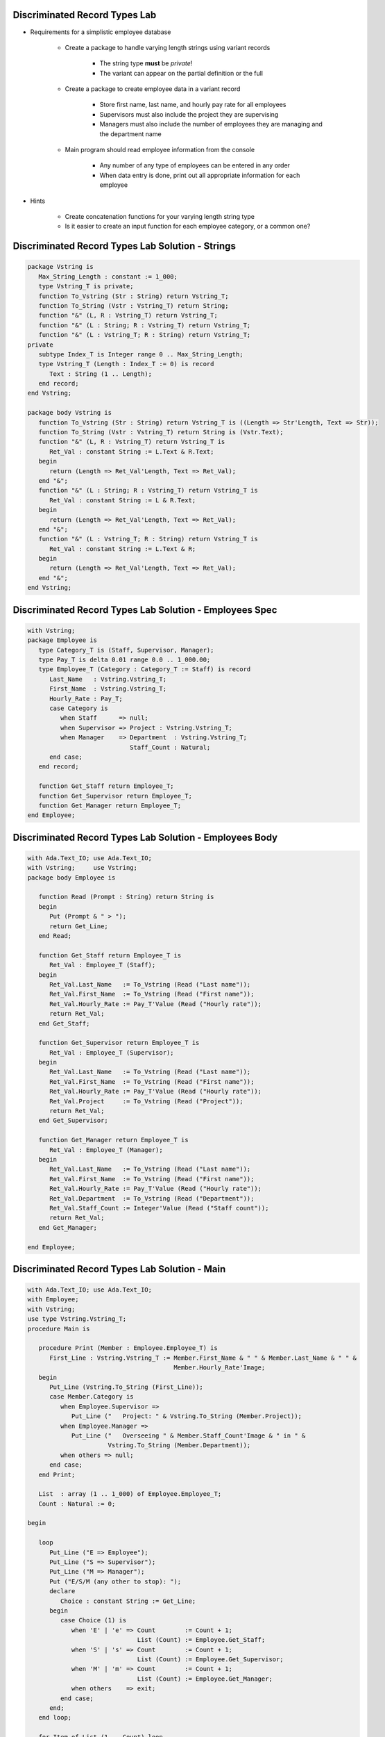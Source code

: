 --------------------------------
Discriminated Record Types Lab
--------------------------------
   
* Requirements for a simplistic employee database
   
   - Create a package to handle varying length strings using variant records

      * The string type **must** be `private`!
      * The variant can appear on the partial definition or the full

   - Create a package to create employee data in a variant record

      * Store first name, last name, and hourly pay rate for all employees
      * Supervisors must also include the project they are supervising
      * Managers must also include the number of employees they are managing and the department name

   - Main program should read employee information from the console

      * Any number of any type of employees can be entered in any order
      * When data entry is done, print out all appropriate information for each employee

* Hints

   - Create concatenation functions for your varying length string type
   - Is it easier to create an input function for each employee category, or a common one?
 
---------------------------------------------------
Discriminated Record Types Lab Solution - Strings
---------------------------------------------------

.. code:: Ada

   package Vstring is
      Max_String_Length : constant := 1_000;
      type Vstring_T is private;
      function To_Vstring (Str : String) return Vstring_T;
      function To_String (Vstr : Vstring_T) return String;
      function "&" (L, R : Vstring_T) return Vstring_T;
      function "&" (L : String; R : Vstring_T) return Vstring_T;
      function "&" (L : Vstring_T; R : String) return Vstring_T;
   private
      subtype Index_T is Integer range 0 .. Max_String_Length;
      type Vstring_T (Length : Index_T := 0) is record
         Text : String (1 .. Length);
      end record;
   end Vstring;

   package body Vstring is
      function To_Vstring (Str : String) return Vstring_T is ((Length => Str'Length, Text => Str));
      function To_String (Vstr : Vstring_T) return String is (Vstr.Text);
      function "&" (L, R : Vstring_T) return Vstring_T is
         Ret_Val : constant String := L.Text & R.Text;
      begin
         return (Length => Ret_Val'Length, Text => Ret_Val);
      end "&";
      function "&" (L : String; R : Vstring_T) return Vstring_T is
         Ret_Val : constant String := L & R.Text;
      begin
         return (Length => Ret_Val'Length, Text => Ret_Val);
      end "&";
      function "&" (L : Vstring_T; R : String) return Vstring_T is
         Ret_Val : constant String := L.Text & R;
      begin
         return (Length => Ret_Val'Length, Text => Ret_Val);
      end "&";
   end Vstring;

----------------------------------------------------------
Discriminated Record Types Lab Solution - Employees Spec
----------------------------------------------------------

.. code:: Ada

   with Vstring;
   package Employee is
      type Category_T is (Staff, Supervisor, Manager);
      type Pay_T is delta 0.01 range 0.0 .. 1_000.00;
      type Employee_T (Category : Category_T := Staff) is record
         Last_Name   : Vstring.Vstring_T;
         First_Name  : Vstring.Vstring_T;
         Hourly_Rate : Pay_T;
         case Category is
            when Staff      => null;
            when Supervisor => Project : Vstring.Vstring_T;
            when Manager    => Department  : Vstring.Vstring_T;
                               Staff_Count : Natural;
         end case;
      end record;

      function Get_Staff return Employee_T;
      function Get_Supervisor return Employee_T;
      function Get_Manager return Employee_T;
   end Employee;

----------------------------------------------------------
Discriminated Record Types Lab Solution - Employees Body
----------------------------------------------------------

.. code:: Ada

   with Ada.Text_IO; use Ada.Text_IO;
   with Vstring;     use Vstring;
   package body Employee is

      function Read (Prompt : String) return String is
      begin
         Put (Prompt & " > ");
         return Get_Line;
      end Read;

      function Get_Staff return Employee_T is
         Ret_Val : Employee_T (Staff);
      begin
         Ret_Val.Last_Name   := To_Vstring (Read ("Last name"));
         Ret_Val.First_Name  := To_Vstring (Read ("First name"));
         Ret_Val.Hourly_Rate := Pay_T'Value (Read ("Hourly rate"));
         return Ret_Val;
      end Get_Staff;

      function Get_Supervisor return Employee_T is
         Ret_Val : Employee_T (Supervisor);
      begin
         Ret_Val.Last_Name   := To_Vstring (Read ("Last name"));
         Ret_Val.First_Name  := To_Vstring (Read ("First name"));
         Ret_Val.Hourly_Rate := Pay_T'Value (Read ("Hourly rate"));
         Ret_Val.Project     := To_Vstring (Read ("Project"));
         return Ret_Val;
      end Get_Supervisor;

      function Get_Manager return Employee_T is
         Ret_Val : Employee_T (Manager);
      begin
         Ret_Val.Last_Name   := To_Vstring (Read ("Last name"));
         Ret_Val.First_Name  := To_Vstring (Read ("First name"));
         Ret_Val.Hourly_Rate := Pay_T'Value (Read ("Hourly rate"));
         Ret_Val.Department  := To_Vstring (Read ("Department"));
         Ret_Val.Staff_Count := Integer'Value (Read ("Staff count"));
         return Ret_Val;
      end Get_Manager;

   end Employee;

-------------------------------------------------
Discriminated Record Types Lab Solution - Main
-------------------------------------------------

.. code:: Ada

   with Ada.Text_IO; use Ada.Text_IO;
   with Employee;
   with Vstring;
   use type Vstring.Vstring_T;
   procedure Main is

      procedure Print (Member : Employee.Employee_T) is
         First_Line : Vstring.Vstring_T := Member.First_Name & " " & Member.Last_Name & " " &
                                           Member.Hourly_Rate'Image;
      begin
         Put_Line (Vstring.To_String (First_Line));
         case Member.Category is
            when Employee.Supervisor =>
               Put_Line ("   Project: " & Vstring.To_String (Member.Project));
            when Employee.Manager =>
               Put_Line ("   Overseeing " & Member.Staff_Count'Image & " in " &
                         Vstring.To_String (Member.Department));
            when others => null;
         end case;
      end Print;

      List  : array (1 .. 1_000) of Employee.Employee_T;
      Count : Natural := 0;

   begin

      loop
         Put_Line ("E => Employee");
         Put_Line ("S => Supervisor");
         Put_Line ("M => Manager");
         Put ("E/S/M (any other to stop): ");
         declare
            Choice : constant String := Get_Line;
         begin
            case Choice (1) is
               when 'E' | 'e' => Count        := Count + 1;
                                 List (Count) := Employee.Get_Staff;
               when 'S' | 's' => Count        := Count + 1;
                                 List (Count) := Employee.Get_Supervisor;
               when 'M' | 'm' => Count        := Count + 1;
                                 List (Count) := Employee.Get_Manager;
               when others    => exit;
            end case;
         end;
      end loop;

      for Item of List (1 .. Count) loop
         Print (Item);
      end loop;

end Main;

